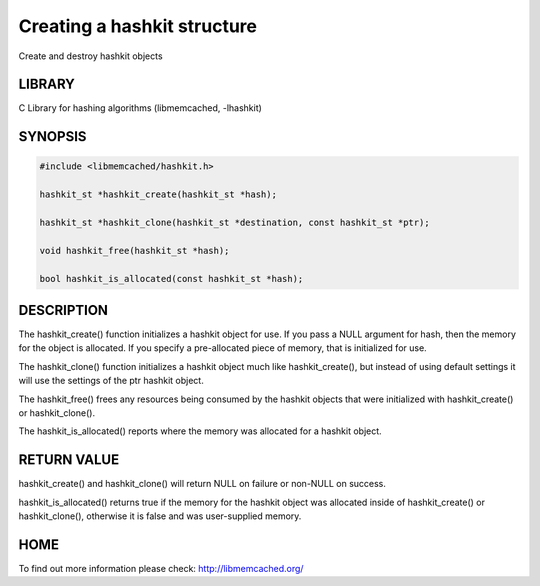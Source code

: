 ============================
Creating a hashkit structure
============================


Create and destroy hashkit objects


-------
LIBRARY
-------


C Library for hashing algorithms (libmemcached, -lhashkit)


--------
SYNOPSIS
--------



.. code-block:: perl

   #include <libmemcached/hashkit.h>
 
   hashkit_st *hashkit_create(hashkit_st *hash);
 
   hashkit_st *hashkit_clone(hashkit_st *destination, const hashkit_st *ptr);
 
   void hashkit_free(hashkit_st *hash);
 
   bool hashkit_is_allocated(const hashkit_st *hash);



-----------
DESCRIPTION
-----------


The hashkit_create() function initializes a hashkit object for use. If
you pass a NULL argument for hash, then the memory for the object is
allocated. If you specify a pre-allocated piece of memory, that is
initialized for use.

The hashkit_clone() function initializes a hashkit object much like
hashkit_create(), but instead of using default settings it will use
the settings of the ptr hashkit object.

The hashkit_free() frees any resources being consumed by the hashkit
objects that were initialized with hashkit_create() or hashkit_clone().

The hashkit_is_allocated() reports where the memory was allocated 
for a hashkit object.


------------
RETURN VALUE
------------


hashkit_create() and hashkit_clone() will return NULL on failure or
non-NULL on success.

hashkit_is_allocated() returns true if the memory for the hashkit
object was allocated inside of hashkit_create() or hashkit_clone(),
otherwise it is false and was user-supplied memory.


----
HOME
----


To find out more information please check:
`http://libmemcached.org/ <http://libmemcached.org/>`_
